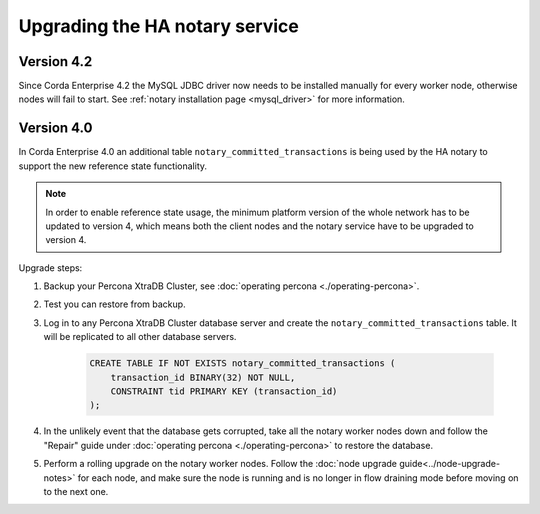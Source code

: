 ===============================
Upgrading the HA notary service
===============================

Version 4.2
===========

Since Corda Enterprise 4.2 the MySQL JDBC driver now needs to be installed manually for every worker node, otherwise nodes will fail to start.
See :ref:`notary installation page <mysql_driver>` for more information.

Version 4.0
===========

In Corda Enterprise 4.0 an additional table ``notary_committed_transactions`` is being used by the HA notary to support the new reference state functionality.

.. note:: In order to enable reference state usage, the minimum platform version of the whole network has to be updated to version 4, which means
   both the client nodes and the notary service have to be upgraded to version 4.

Upgrade steps:

1) Backup your Percona XtraDB Cluster, see :doc:`operating percona <./operating-percona>`.
2) Test you can restore from backup.
3) Log in to any Percona XtraDB Cluster database server and create the ``notary_committed_transactions`` table. It will be replicated to all other database servers.

    .. code:: sql

        CREATE TABLE IF NOT EXISTS notary_committed_transactions (
            transaction_id BINARY(32) NOT NULL,
            CONSTRAINT tid PRIMARY KEY (transaction_id)
        );

4) In the unlikely event that the database gets corrupted, take all the notary worker nodes down and follow the "Repair" guide under :doc:`operating percona <./operating-percona>` to restore the database.
5) Perform a rolling upgrade on the notary worker nodes. Follow the :doc:`node upgrade guide<../node-upgrade-notes>` for each node, and make sure the node is running and is no longer in flow draining mode before moving on to the next one.
